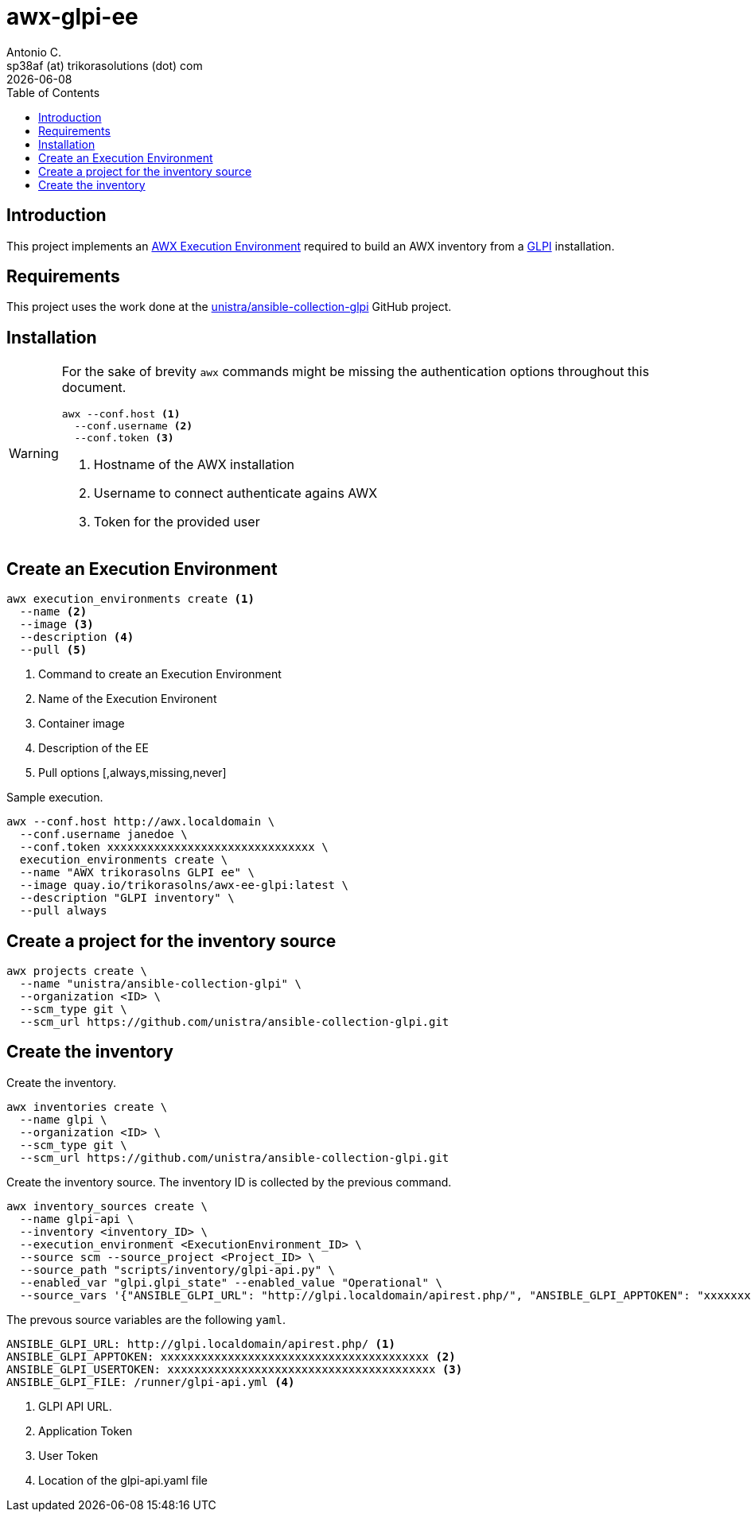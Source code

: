 = awx-glpi-ee
Antonio C. <sp38af (at) trikorasolutions (dot) com>
:icons: font
:revdate: {docdate}
:stem: latexmath
:toc: left
:toclevels: 3
:toc-title: Table of Contents
:description: AWX Execution Environment for GLPI inventory.

== Introduction

[.lead]
This project implements an 
 link:https://ansible.readthedocs.io/projects/awx/en/latest/userguide/execution_environments.html[AWX Execution Environment] 
 required to build an AWX inventory from a 
 link:https://glpi-project.org/[GLPI] installation.

== Requirements

This project uses the work done at the link:https://github.com/unistra/ansible-collection-glpi[unistra/ansible-collection-glpi] 
 GitHub project.

== Installation

[WARNING]
====
For the sake of brevity `awx` commands might be missing the authentication 
 options throughout this document.

[source,bash]
----
awx --conf.host <1>
  --conf.username <2>
  --conf.token <3>
----
<1> Hostname of the AWX installation
<2> Username to connect authenticate agains AWX
<3> Token for the provided user
====


== Create an Execution Environment

[source,bash]
----
awx execution_environments create <1>
  --name <2>
  --image <3>
  --description <4>
  --pull <5>
----
<1> Command to create an Execution Environment
<2> Name of the Execution Environent
<3> Container image
<4> Description of the EE
<5> Pull options [,always,missing,never]

Sample execution.

[source,bash]
----
awx --conf.host http://awx.localdomain \
  --conf.username janedoe \
  --conf.token xxxxxxxxxxxxxxxxxxxxxxxxxxxxxxx \
  execution_environments create \
  --name "AWX trikorasolns GLPI ee" \
  --image quay.io/trikorasolns/awx-ee-glpi:latest \
  --description "GLPI inventory" \
  --pull always
----

== Create a project for the inventory source

[source,bash]
----
awx projects create \
  --name "unistra/ansible-collection-glpi" \
  --organization <ID> \
  --scm_type git \
  --scm_url https://github.com/unistra/ansible-collection-glpi.git
----

== Create the inventory

Create the inventory.

[source,bash]
----
awx inventories create \
  --name glpi \
  --organization <ID> \
  --scm_type git \
  --scm_url https://github.com/unistra/ansible-collection-glpi.git
----

Create the inventory source. The inventory ID is collected by the previous 
 command.

[source,bash]
----
awx inventory_sources create \
  --name glpi-api \
  --inventory <inventory_ID> \
  --execution_environment <ExecutionEnvironment_ID> \
  --source scm --source_project <Project_ID> \
  --source_path "scripts/inventory/glpi-api.py" \
  --enabled_var "glpi.glpi_state" --enabled_value "Operational" \
  --source_vars '{"ANSIBLE_GLPI_URL": "http://glpi.localdomain/apirest.php/", "ANSIBLE_GLPI_APPTOKEN": "xxxxxxxxxxxxxxxxxxxxxxx", "ANSIBLE_GLPI_USERTOKEN": "yyyyyyyyyyyyyyyyyyyyyyy", "ANSIBLE_GLPI_FILE": "/runner/glpi-api.yml"}'
----

The prevous source variables are the following `yaml`.

[source,yaml]
----
ANSIBLE_GLPI_URL: http://glpi.localdomain/apirest.php/ <1>
ANSIBLE_GLPI_APPTOKEN: xxxxxxxxxxxxxxxxxxxxxxxxxxxxxxxxxxxxxxxx <2>
ANSIBLE_GLPI_USERTOKEN: xxxxxxxxxxxxxxxxxxxxxxxxxxxxxxxxxxxxxxxx <3>
ANSIBLE_GLPI_FILE: /runner/glpi-api.yml <4>
----
<1> GLPI API URL.
<2> Application Token
<3> User Token
<4> Location of the glpi-api.yaml file